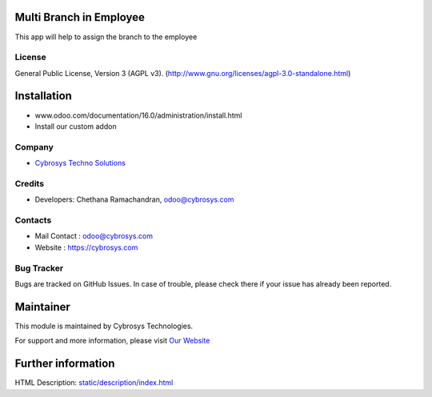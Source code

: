.. image:: https://img.shields.io/badge/license-AGPL--3-blue.svg
    :target: http://www.gnu.org/licenses/agpl-3.0-standalone.html
    :alt: License: AGPL-3

Multi Branch in Employee
========================
This app will help to assign the branch to the employee

License
-------
General Public License, Version 3 (AGPL v3).
(http://www.gnu.org/licenses/agpl-3.0-standalone.html)

Installation
============
- www.odoo.com/documentation/16.0/administration/install.html
- Install our custom addon

Company
-------
* `Cybrosys Techno Solutions <https://cybrosys.com/>`__

Credits
-------
* Developers: Chethana Ramachandran, odoo@cybrosys.com

Contacts
--------
* Mail Contact : odoo@cybrosys.com
* Website : https://cybrosys.com

Bug Tracker
-----------
Bugs are tracked on GitHub Issues. In case of trouble, please check there if your issue has already been reported.

Maintainer
==========
.. image:: https://cybrosys.com/images/logo.png
   :target: https://cybrosys.com

This module is maintained by Cybrosys Technologies.

For support and more information, please visit `Our Website <https://cybrosys.com/>`__

Further information
===================
HTML Description: `<static/description/index.html>`__